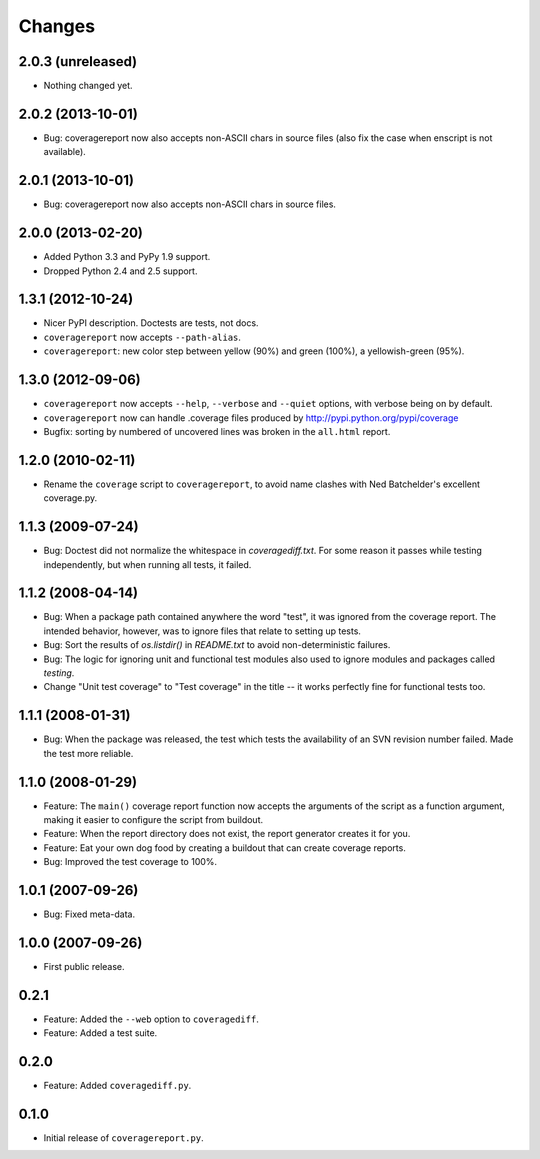 Changes
=======

2.0.3 (unreleased)
------------------

- Nothing changed yet.


2.0.2 (2013-10-01)
------------------

- Bug: coveragereport now also accepts non-ASCII chars in source files
  (also fix the case when enscript is not available).


2.0.1 (2013-10-01)
------------------

- Bug: coveragereport now also accepts non-ASCII chars in source files.


2.0.0 (2013-02-20)
------------------

- Added Python 3.3 and PyPy 1.9 support.

- Dropped Python 2.4 and 2.5 support.


1.3.1 (2012-10-24)
------------------

- Nicer PyPI description.  Doctests are tests, not docs.

- ``coveragereport`` now accepts ``--path-alias``.

- ``coveragereport``: new color step between yellow (90%) and green (100%), a
  yellowish-green (95%).


1.3.0 (2012-09-06)
------------------

- ``coveragereport`` now accepts ``--help``, ``--verbose`` and ``--quiet``
  options, with verbose being on by default.

- ``coveragereport`` now can handle .coverage files produced by
  http://pypi.python.org/pypi/coverage

- Bugfix: sorting by numbered of uncovered lines was broken in the
  ``all.html`` report.


1.2.0 (2010-02-11)
------------------

- Rename the ``coverage`` script to ``coveragereport``, to avoid name clashes
  with Ned Batchelder's excellent coverage.py.


1.1.3 (2009-07-24)
------------------

- Bug: Doctest did not normalize the whitespace in `coveragediff.txt`. For
  some reason it passes while testing independently, but when running all
  tests, it failed.


1.1.2 (2008-04-14)
------------------

- Bug: When a package path contained anywhere the word "test", it was ignored
  from the coverage report. The intended behavior, however, was to ignore
  files that relate to setting up tests.

- Bug: Sort the results of `os.listdir()` in `README.txt` to avoid
  non-deterministic failures.

- Bug: The logic for ignoring unit and functional test modules also used to
  ignore modules and packages called `testing`.

- Change "Unit test coverage" to "Test coverage" in the title -- it works
  perfectly fine for functional tests too.


1.1.1 (2008-01-31)
------------------

- Bug: When the package was released, the test which tests the availability of
  an SVN revision number failed. Made the test more reliable.


1.1.0 (2008-01-29)
------------------

- Feature: The ``main()`` coverage report function now accepts the arguments
  of the script as a function argument, making it easier to configure the
  script from buildout.

- Feature: When the report directory does not exist, the report generator
  creates it for you.

- Feature: Eat your own dog food by creating a buildout that can create
  coverage reports.

- Bug: Improved the test coverage to 100%.


1.0.1 (2007-09-26)
------------------

- Bug: Fixed meta-data.


1.0.0 (2007-09-26)
------------------

- First public release.


0.2.1
-----

- Feature: Added the ``--web`` option to ``coveragediff``.
- Feature: Added a test suite.


0.2.0
-----

- Feature: Added ``coveragediff.py``.


0.1.0
-----

- Initial release of ``coveragereport.py``.

